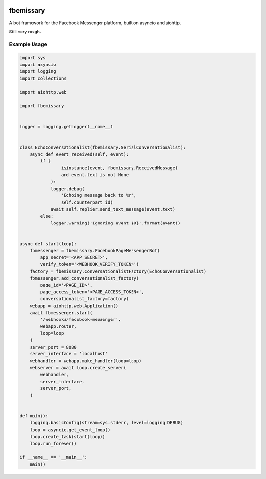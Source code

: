 .. image:: https://img.shields.io/pypi/v/fbemissary.svg
    :target: https://pypi.python.org/pypi/fbemissary

.. image:: https://img.shields.io/pypi/pyversions/fbemissary.svg
    :target: https://pypi.python.org/pypi/fbemissary

fbemissary
##########

A bot framework for the Facebook Messenger platform,
built on asyncio and aiohttp.

Still very rough.


Example Usage
=============

.. code:: python

    import sys
    import asyncio
    import logging
    import collections

    import aiohttp.web

    import fbemissary


    logger = logging.getLogger(__name__)


    class EchoConversationalist(fbemissary.SerialConversationalist):
        async def event_received(self, event):
            if (
                    isinstance(event, fbemissary.ReceivedMessage)
                    and event.text is not None
                ):
                logger.debug(
                    'Echoing message back to %r',
                    self.counterpart_id)
                await self.replier.send_text_message(event.text)
            else:
                logger.warning('Ignoring event {0}'.format(event))


    async def start(loop):
        fbmessenger = fbemissary.FacebookPageMessengerBot(
            app_secret='<APP_SECRET>',
            verify_token='<WEBHOOK_VERIFY_TOKEN>')
        factory = fbemissary.ConversationalistFactory(EchoConversationalist)
        fbmessenger.add_conversationalist_factory(
            page_id='<PAGE_ID>', 
            page_access_token='<PAGE_ACCESS_TOKEN>',
            conversationalist_factory=factory)
        webapp = aiohttp.web.Application()
        await fbmessenger.start(
            '/webhooks/facebook-messenger',
            webapp.router,
            loop=loop
        )
        server_port = 8080
        server_interface = 'localhost'
        webhandler = webapp.make_handler(loop=loop)
        webserver = await loop.create_server(
            webhandler,
            server_interface,
            server_port,
        )


    def main():
        logging.basicConfig(stream=sys.stderr, level=logging.DEBUG)
        loop = asyncio.get_event_loop()
        loop.create_task(start(loop))
        loop.run_forever()

    if __name__ == '__main__':
        main()
